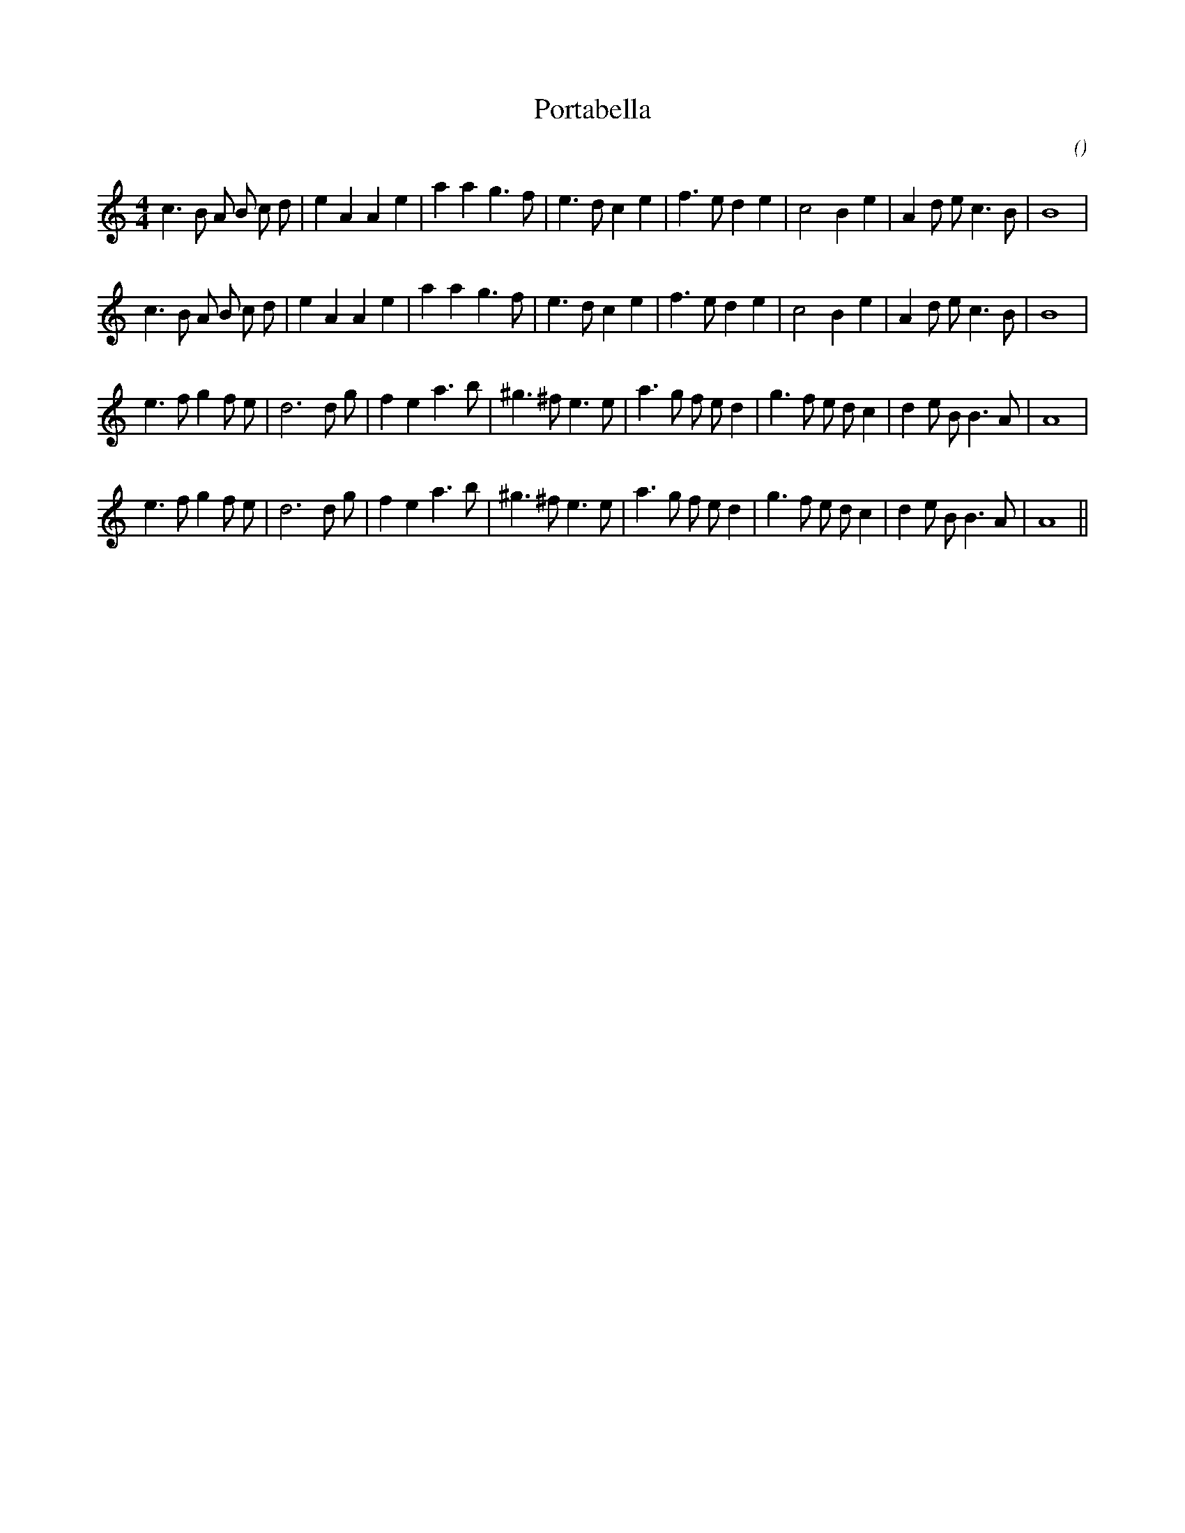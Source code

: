 X:1
T: Portabella
N:
C:
S:
A:
O:
R:
M:4/4
K:Am
I:speed 200
%W: A1
% voice 1 (1 lines, 31 notes)
K:Am
M:4/4
L:1/16
c6 B2 A2 B2 c2 d2 |e4 A4 A4 e4 |a4 a4 g6 f2 |e6 d2 c4 e4 |f6 e2 d4 e4 |c8 B4 e4 |A4 d2 e2 c6 B2 |B16 |
%W: A2
% voice 1 (1 lines, 31 notes)
c6 B2 A2 B2 c2 d2 |e4 A4 A4 e4 |a4 a4 g6 f2 |e6 d2 c4 e4 |f6 e2 d4 e4 |c8 B4 e4 |A4 d2 e2 c6 B2 |B16 |
%W: B1
% voice 1 (1 lines, 32 notes)
e6 f2 g4 f2 e2 |d12 d2 g2 |f4 e4 a6 b2 |^g6 ^f2 e6 e2 |a6 g2 f2 e2 d4 |g6 f2 e2 d2 c4 |d4 e2 B2 B6 A2 |A16 |
%W: B2
% voice 1 (1 lines, 32 notes)
e6 f2 g4 f2 e2 |d12 d2 g2 |f4 e4 a6 b2 |^g6 ^f2 e6 e2 |a6 g2 f2 e2 d4 |g6 f2 e2 d2 c4 |d4 e2 B2 B6 A2 |A16 ||
